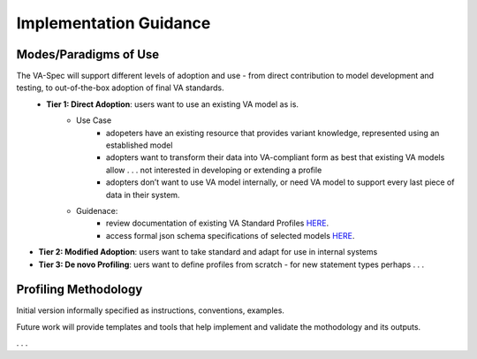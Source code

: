 Implementation Guidance
!!!!!!!!!!!!!!!!!!!!!!!


Modes/Paradigms of Use
######################

The VA-Spec will support different levels of adoption and use  - from direct contribution to model development and testing, to out-of-the-box adoption of final VA standards.
 * **Tier 1: Direct Adoption**: users want to use an existing VA model as is.
    * Use Case 
       * adopeters have an existing resource that provides variant knowledge, represented using an established model
       * adopters want to transform their data into VA-compliant form as best that existing VA models allow . . . not interested in developing or extending a profile
       * adopters don’t want to use VA model internally, or need VA model to support every last piece of data in their system. 

    * Guidenace:
       * review documentation of existing VA Standard Profiles `HERE <https://va-ga4gh.readthedocs.io/en/latest/standard-profiles/index.html>`_.
       * access formal json schema specifications of selected models `HERE <https://github.com/ga4gh/va-spec/tree/1.x/schema/profiles/json>`_.

* **Tier 2: Modified Adoption**: users want to take standard and adapt for use in internal systems

* **Tier 3: De novo Profiling**: uers want to define profiles from scratch - for new statement types perhaps . . . 




Profiling Methodology
#####################

Initial version informally specified as instructions, conventions, examples.

Future work will provide templates and tools that help implement and validate the mothodology and its outputs.

. . . 
